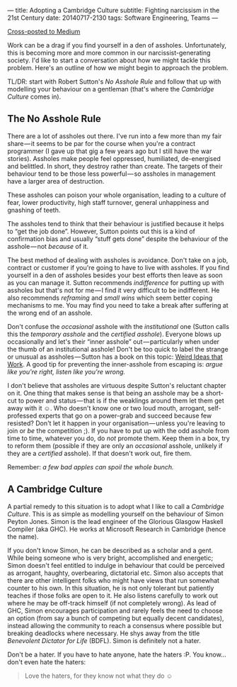 ---
title: Adopting a Cambridge Culture
subtitle: Fighting narcissism in the 21st Century
date: 20140717-2130
tags: Software Engineering, Teams
---

#+BEGIN_HTML
<a class="btn btn-default cross-posted" href="https://medium.com/p/2e16ec53137f">
  <i class="fa fa-medium"></i> Cross-posted to Medium
</a>
#+END_HTML

#+BEGIN_HTML
<!--
  <div class="section-background" contenteditable="false"
  data-image-id="1*sBKC5NEYgKVjDFPbQWX3-A.jpeg" data-width="1025"
  data-height="768">
-->
#+END_HTML

#+BEGIN_HTML
<!--
  <div class="section-backgroundImage"
  style="background-image: url(https://d262ilb51hltx0.cloudfront.net/fit/t/1200/960/gradv/29/81/55/1*sBKC5NEYgKVjDFPbQWX3-A.jpeg);">
-->
#+END_HTML

Work can be a drag if you find yourself in a den of assholes.
Unfortunately, this is becoming more and more common in our
narcissist-generating society. I'd like to start a conversation about
how we might tackle this problem. Here's an outline of how we might
begin to approach the problem.

TL/DR: start with Robert Sutton's /No Asshole Rule/ and follow that 
up with modelling your behaviour on a gentleman (that's where the
/Cambridge Culture/ comes in).

** The No Asshole Rule

There are a lot of assholes out there. I've run into a few more than my
fair share — it seems to be par for the course when you're a contract
programmer (I gave up that gig a few years ago but I still have the war
stories). Assholes make people feel oppressed, humiliated, de-energised
and belittled. In short, they destroy rather than create. The targets of
their behaviour tend to be those less powerful — so assholes in
management have a larger area of destruction.

These assholes can poison your whole organisation, leading to a culture
of fear, lower productivity, high staff turnover, general unhappiness
and gnashing of teeth.

The assholes tend to think that their behaviour is justified because it
helps to “get the job done”. However, Sutton points out this is a kind
of confirmation bias and usually “stuff gets done” despite the behaviour
of the asshole — not /because/ of it.

The best method of dealing with assholes is avoidance. Don't take on a
job, contract or customer if you're going to have to live with assholes.
If you find yourself in a den of assholes besides your best efforts then
leave as soon as you can manage it. Sutton recommends /indifference/ for
putting up with assholes but that's not for me — I find it very
difficult to be indifferent. He also recommends /reframing/ and /small
wins/ which seem better coping mechanisms to me. You may find you need
to take a break after suffering at the wrong end of an asshole.

Don't confuse the /occasional/ asshole with the /institutional/ one
(Sutton calls this the /temporary asshole/ and the /certified asshole/).
Everyone blows up occasionally and let's their “inner asshole”
out — particularly when under the thumb of an institutional asshole!
Don't be too quick to label the strange or unusual as
assholes — Sutton has a book on this topic:
[[http://www.goodreads.com/book/show/7923731.Wierd_Ideas_that_Work][Weird
Ideas that Work]]. A good tip for preventing the inner-asshole from
escaping is: /argue like you're right, listen like you're wrong./

I don't believe that assholes are virtuous despite Sutton's reluctant
chapter on it. One thing that makes sense is that being an asshole may
be a short-cut to power and status — that is if the weaklings around
them let them get away with it ☺. Who doesn't know one or two loud
mouth, arrogant, self-professed experts that go on a power-grab and
succeed because few resisted? Don't let it happen in your
organisation — unless you're leaving to join or /be/ the
competition ;). If you have to put up with the odd asshole from time to
time, whatever you do, do /not/ promote them. Keep them in a box, try to
reform them (possible if they are only an /occasional/ asshole, unlikely
if they are a /certified/ asshole). If that doesn't work out, fire them.

Remember: /a few bad apples can spoil the whole bunch./

** A Cambridge Culture

A partial remedy to this situation is to adopt what I like to call a
/Cambridge Culture/. This is as simple as modelling yourself on the
behaviour of Simon Peyton Jones. Simon is the lead engineer of the
Glorious Glasgow Haskell Compiler (aka GHC). He works at Microsoft
Research in Cambridge (hence the name).

If you don't know Simon, he can be described as a scholar and a gent.
While being someone who is very bright, accomplished and energetic;
Simon doesn't feel entitled to indulge in behaviour that could be
perceived as arrogant, haughty, overbearing, dictatorial etc. Simon also
accepts that there are other intelligent folks who might have views that
run somewhat counter to his own. In this situation, he is not only
tolerant but patiently teaches if those folks are open to it. He also
listens carefully to work out where he may be off-track himself (if not
completely wrong). As lead of GHC, Simon encourages participation and
rarely feels the need to choose an option (from say a bunch of competing
but equally decent candidates), instead allowing the community to reach
a consensus where possible but breaking deadlocks where necessary. He
shys away from the title /Benevolent Dictator for Life/ (BDFL). Simon is
definitely not a hater.

Don't be a hater. If you have to hate anyone, hate the haters :P. You
know... don't even hate the haters:

#+BEGIN_QUOTE
  Love the haters, for they know not what they do ☺
#+END_QUOTE

#+BEGIN_HTML
<!--
  </div>
-->
#+END_HTML

#+BEGIN_HTML
<!--
  </div>
-->
#+END_HTML

